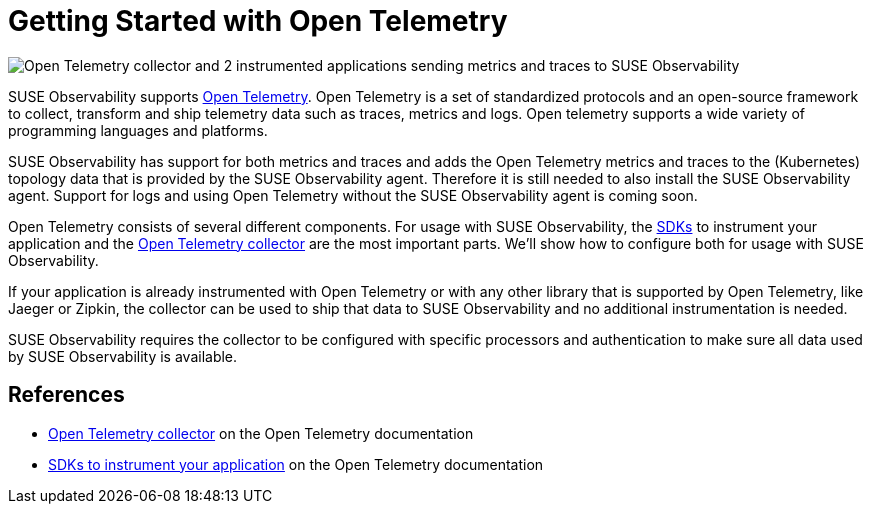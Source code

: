 = Getting Started with Open Telemetry
:description: SUSE Observability

image::otel/open-telemetry.svg[Open Telemetry collector and 2 instrumented applications sending metrics and traces to SUSE Observability]

SUSE Observability supports https://opentelemetry.io/docs/what-is-opentelemetry/[Open Telemetry]. Open Telemetry is a set of standardized protocols and an open-source framework to collect, transform and ship telemetry data such as traces, metrics and logs. Open telemetry supports a wide variety of programming languages and platforms.

SUSE Observability has support for both metrics and traces and adds the Open Telemetry metrics and traces to the (Kubernetes) topology data that is provided by the SUSE Observability agent. Therefore it is still needed to also install the SUSE Observability agent. Support for logs and using Open Telemetry without the SUSE Observability agent is coming soon.

Open Telemetry consists of several different components. For usage with SUSE Observability, the xref:./languages/README.adoc[SDKs] to instrument your application and the xref:./collector.adoc[Open Telemetry collector] are the most important parts. We'll show how to configure both for usage with SUSE Observability.

If your application is already instrumented with Open Telemetry or with any other library that is supported by Open Telemetry, like Jaeger or Zipkin, the collector can be used to ship that data to SUSE Observability and no additional instrumentation is needed.

SUSE Observability requires the collector to be configured with specific processors and authentication to make sure all data used by SUSE Observability is available.

== References

* https://opentelemetry.io/docs/collector/[Open Telemetry collector] on the Open Telemetry documentation
* https://opentelemetry.io/docs/languages/[SDKs to instrument your application] on the Open Telemetry documentation
